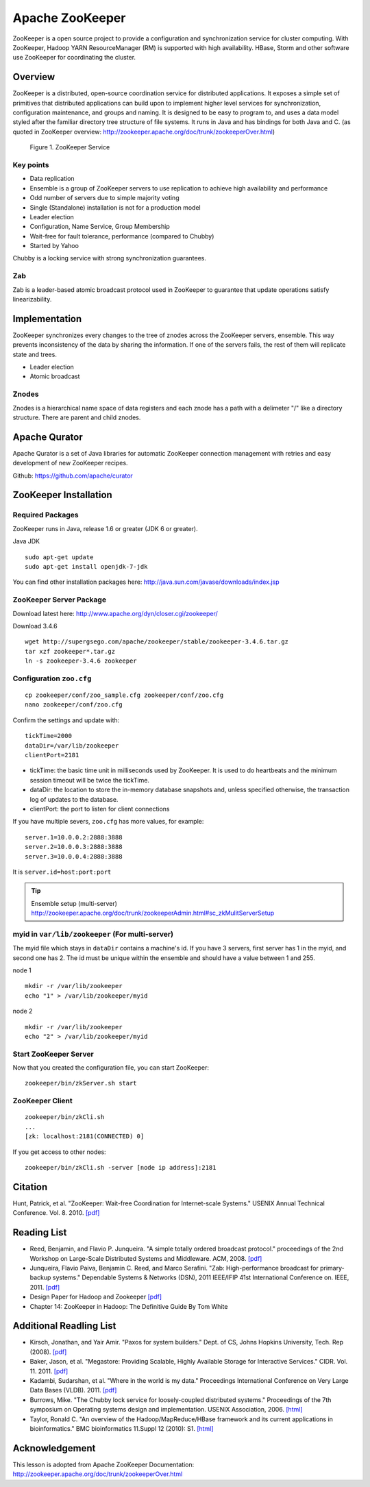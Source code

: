 .. _ref-class-lesson-zookeeper:

Apache ZooKeeper
===============================================================================

ZooKeeper is a open source project to provide a configuration and
synchronization service for cluster computing. With ZooKeeper, Hadoop YARN
ResourceManager (RM) is supported with high availability. HBase, Storm and
other software use ZooKeeper for coordinating the cluster.

Overview
-------------------------------------------------------------------------------

ZooKeeper is a distributed, open-source coordination service for distributed
applications. It exposes a simple set of primitives that distributed
applications can build upon to implement higher level services for
synchronization, configuration maintenance, and groups and naming. It is
designed to be easy to program to, and uses a data model styled after the
familiar directory tree structure of file systems. It runs in Java and has
bindings for both Java and C. (as quoted in ZooKeeper overview:
http://zookeeper.apache.org/doc/trunk/zookeeperOver.html)

.. figure:: ../../images/lesson_zkservice.jpg

   Figure 1. ZooKeeper Service

Key points
^^^^^^^^^^^^^^^^^^^^^^^^^^^^^^^^^^^^^^^^^^^^^^^^^^^^^^^^^^^^^^^^^^^^^^^^^^^^^^^

* Data replication
* Ensemble is a group of ZooKeeper servers to use replication to achieve high
  availability and performance
* Odd number of servers due to simple majority voting
* Single (Standalone) installation is not for a production model
* Leader election
* Configuration, Name Service, Group Membership
* Wait-free for fault tolerance, performance (compared to Chubby)
* Started by Yahoo

Chubby is a locking service with strong synchronization guarantees.

Zab
^^^^^^^^^^^^^^^^^^^^^^^^^^^^^^^^^^^^^^^^^^^^^^^^^^^^^^^^^^^^^^^^^^^^^^^^^^^^^^^

Zab is a leader-based atomic broadcast protocol used in ZooKeeper to guarantee
that update operations satisfy linearizability.

Implementation
-------------------------------------------------------------------------------

ZooKeeper synchronizes every changes to the tree of znodes across the ZooKeeper
servers, ensemble. This way prevents inconsistency of the data by sharing the
information. If one of the servers fails, the rest of them will replicate state
and trees.

* Leader election
* Atomic broadcast

Znodes
^^^^^^^^^^^^^^^^^^^^^^^^^^^^^^^^^^^^^^^^^^^^^^^^^^^^^^^^^^^^^^^^^^^^^^^^^^^^^^^

Znodes is a hierarchical name space of data registers and each znode has a path
with a delimeter "/" like a directory structure. There are parent and child
znodes.

Apache Qurator
-------------------------------------------------------------------------------

Apache Qurator is a set of Java libraries for automatic ZooKeeper connection
management with retries and easy development of new ZooKeeper recipes.

Github: https://github.com/apache/curator

ZooKeeper Installation
-------------------------------------------------------------------------------

Required Packages
^^^^^^^^^^^^^^^^^^^^^^^^^^^^^^^^^^^^^^^^^^^^^^^^^^^^^^^^^^^^^^^^^^^^^^^^^^^^^^^

ZooKeeper runs in Java, release 1.6 or greater (JDK 6 or greater).

Java JDK

::

  sudo apt-get update
  sudo apt-get install openjdk-7-jdk

You can find other installation packages here:
http://java.sun.com/javase/downloads/index.jsp

ZooKeeper Server Package
^^^^^^^^^^^^^^^^^^^^^^^^^^^^^^^^^^^^^^^^^^^^^^^^^^^^^^^^^^^^^^^^^^^^^^^^^^^^^^^

Download latest here: http://www.apache.org/dyn/closer.cgi/zookeeper/

Download 3.4.6 

::

  wget http://supergsego.com/apache/zookeeper/stable/zookeeper-3.4.6.tar.gz
  tar xzf zookeeper*.tar.gz
  ln -s zookeeper-3.4.6 zookeeper
  
Configuration ``zoo.cfg``
^^^^^^^^^^^^^^^^^^^^^^^^^^^^^^^^^^^^^^^^^^^^^^^^^^^^^^^^^^^^^^^^^^^^^^^^^^^^^^^

::

  cp zookeeper/conf/zoo_sample.cfg zookeeper/conf/zoo.cfg
  nano zookeeper/conf/zoo.cfg

Confirm the settings and update with::

  tickTime=2000
  dataDir=/var/lib/zookeeper
  clientPort=2181

* tickTime: the basic time unit in milliseconds used by ZooKeeper. It is used
  to do heartbeats and the minimum session timeout will be twice the tickTime.

* dataDir: the location to store the in-memory database snapshots and, unless
  specified otherwise, the transaction log of updates to the database.

* clientPort: the port to listen for client connections

If you have multiple severs, ``zoo.cfg`` has more values, for example::

  server.1=10.0.0.2:2888:3888  
  server.2=10.0.0.3:2888:3888  
  server.3=10.0.0.4:2888:3888

It is ``server.id=host:port:port``

.. tip:: Ensemble setup (multi-server)
    http://zookeeper.apache.org/doc/trunk/zookeeperAdmin.html#sc_zkMulitServerSetup

myid in ``var/lib/zookeeper`` (For multi-server)
^^^^^^^^^^^^^^^^^^^^^^^^^^^^^^^^^^^^^^^^^^^^^^^^^^^^^^^^^^^^^^^^^^^^^^^^^^^^^^^

The myid file which stays in ``dataDir`` contains a machine's id. If you have 3
servers, first server has 1 in the myid, and second one has 2.  The id must be
unique within the ensemble and should have a value between 1 and 255.

node 1

::
  
  mkdir -r /var/lib/zookeeper
  echo "1" > /var/lib/zookeeper/myid  

node 2

::
  
  mkdir -r /var/lib/zookeeper
  echo "2" > /var/lib/zookeeper/myid  


Start ZooKeeper Server
^^^^^^^^^^^^^^^^^^^^^^^^^^^^^^^^^^^^^^^^^^^^^^^^^^^^^^^^^^^^^^^^^^^^^^^^^^^^^^^

Now that you created the configuration file, you can start ZooKeeper::

  zookeeper/bin/zkServer.sh start

ZooKeeper Client
^^^^^^^^^^^^^^^^^^^^^^^^^^^^^^^^^^^^^^^^^^^^^^^^^^^^^^^^^^^^^^^^^^^^^^^^^^^^^^^

::

  zookeeper/bin/zkCli.sh
  ...
  [zk: localhost:2181(CONNECTED) 0]

If you get access to other nodes::

  zookeeper/bin/zkCli.sh -server [node ip address]:2181  

Citation
-------------------------------------------------------------------------------

Hunt, Patrick, et al. "ZooKeeper: Wait-free Coordination for Internet-scale
Systems." USENIX Annual Technical Conference. Vol. 8. 2010. `[pdf] 
<https://www.usenix.org/event/usenix10/tech/full_papers/Hunt.pdf>`_

Reading List
-------------------------------------------------------------------------------

* Reed, Benjamin, and Flavio P. Junqueira. "A simple totally ordered broadcast
  protocol." proceedings of the 2nd Workshop on Large-Scale Distributed Systems
  and Middleware. ACM, 2008. `[pdf] 
  <http://diyhpl.us/~bryan/papers2/distributed/distributed-systems/zab.totally-ordered-broadcast-protocol.2008.pdf>`_
* Junqueira, Flavio Paiva, Benjamin C. Reed, and Marco Serafini. "Zab:
  High-performance broadcast for primary-backup systems." Dependable Systems &
  Networks (DSN), 2011 IEEE/IFIP 41st International Conference on. IEEE, 2011.
  `[pdf] <http://web.stanford.edu/class/cs347/reading/zab.pdf>`_ 
* Design Paper for Hadoop and Zookeeper `[pdf]
  <https://issues.apache.org/jira/secure/attachment/12486023/MapReduce_NextGen_Architecture.pdf>`_
* Chapter 14: ZooKeeper in Hadoop: The Definitive Guide By Tom White

Additional Readling List
-------------------------------------------------------------------------------

* Kirsch, Jonathan, and Yair Amir. "Paxos for system builders." Dept. of CS,
  Johns Hopkins University, Tech. Rep (2008). `[pdf]
  <http://www.cnds.jhu.edu/pub/papers/psb_ladis_08.pdf>`_
* Baker, Jason, et al. "Megastore: Providing Scalable, Highly Available Storage
  for Interactive Services." CIDR. Vol. 11. 2011.  `[pdf]
  <http://pdos.csail.mit.edu/6.824-2012/papers/jbaker-megastore.pdf>`_
* Kadambi, Sudarshan, et al. "Where in the world is my data." Proceedings
  International Conference on Very Large Data Bases (VLDB). 2011. `[pdf]
  <http://www.vldb.org/pvldb/vol4/p1040-kadambi.pdf>`_
* Burrows, Mike. "The Chubby lock service for loosely-coupled distributed
  systems." Proceedings of the 7th symposium on Operating systems design and
  implementation. USENIX Association, 2006.  `[html]
  <http://static.usenix.org/events/osdi06/tech/full_papers/burrows/burrows_html/>`_
* Taylor, Ronald C. "An overview of the Hadoop/MapReduce/HBase framework and
  its current applications in bioinformatics." BMC bioinformatics 11.Suppl 12
  (2010): S1. `[html] <http://www.biomedcentral.com/1471-2105/11/S12/S1>`_

Acknowledgement
-------------------------------------------------------------------------------
      
This lesson is adopted from Apache ZooKeeper Documentation:
http://zookeeper.apache.org/doc/trunk/zookeeperOver.html

